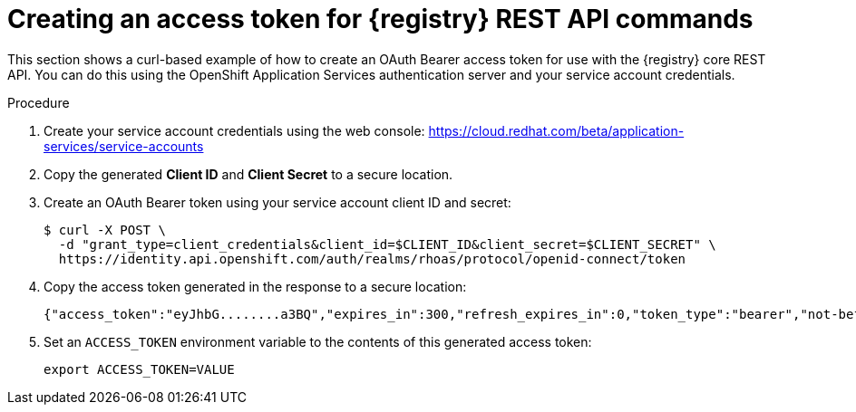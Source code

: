 // Metadata created by nebel
// ParentAssemblies: assemblies/getting-started/as_managing-registry-artifacts-api.adoc

[id="creating-access-token-for-registry-rest-api_{context}"]
= Creating an access token for {registry} REST API commands

[role="_abstract"]
This section shows a curl-based example of how to create an OAuth Bearer access token for use with the {registry} core REST API. You can do this using the OpenShift Application Services authentication server and your service account credentials.

.Prerequisites

ifdef::apicurio-registry,rh-service-registry[]
* {registry} is installed and running in your environment
endif::[]
ifdef::rh-openshift-sr[]
* You have access to the {registry} web console
endif::[]

.Procedure

. Create your service account credentials using the web console: 
https://cloud.redhat.com/beta/application-services/service-accounts

. Copy the generated *Client ID* and *Client Secret* to a secure location.

. Create an OAuth Bearer token using your service account client ID and secret:  
+
[source,bash]
----
$ curl -X POST \
  -d "grant_type=client_credentials&client_id=$CLIENT_ID&client_secret=$CLIENT_SECRET" \ 
  https://identity.api.openshift.com/auth/realms/rhoas/protocol/openid-connect/token
----
+
.  Copy the access token generated in the response to a secure location:
+
[source,bash]
----
{"access_token":"eyJhbG........a3BQ","expires_in":300,"refresh_expires_in":0,"token_type":"bearer","not-before-policy":0,"scope":"profile email"}
----

. Set an `ACCESS_TOKEN` environment variable to the contents of this generated access token:
+
[source,bash]
----
export ACCESS_TOKEN=VALUE
----


//[role="_additional-resources"]
//.Additional resources
//* For more detail, see .. 
